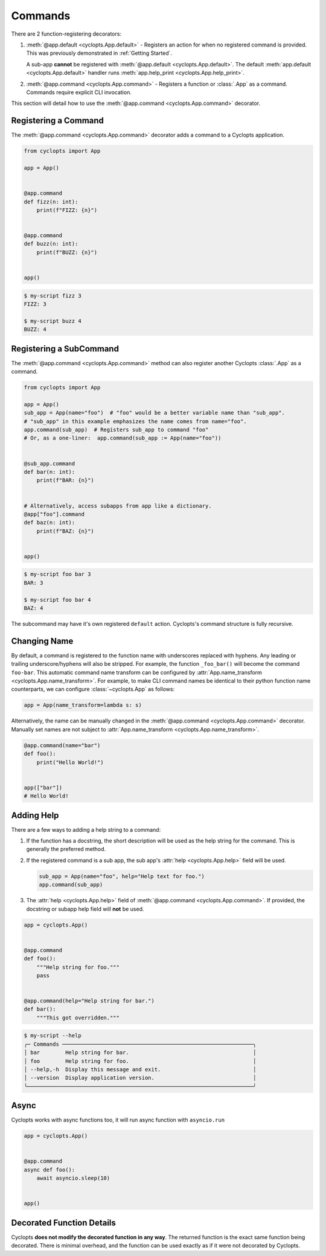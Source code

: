 .. _Commands:

========
Commands
========

There are 2 function-registering decorators:

1. :meth:`@app.default <cyclopts.App.default>` -
   Registers an action for when no registered command is provided.
   This was previously demonstrated in :ref:`Getting Started`.

   A sub-app **cannot** be registered with :meth:`@app.default <cyclopts.App.default>`.
   The default :meth:`app.default <cyclopts.App.default>` handler runs :meth:`app.help_print <cyclopts.App.help_print>`.

2. :meth:`@app.command <cyclopts.App.command>` - Registers a function or :class:`.App` as a command.
   Commands require explicit CLI invocation.

This section will detail how to use the :meth:`@app.command <cyclopts.App.command>` decorator.

---------------------
Registering a Command
---------------------
The :meth:`@app.command <cyclopts.App.command>` decorator adds a command to a Cyclopts application.

.. code-block:: python

   from cyclopts import App

   app = App()


   @app.command
   def fizz(n: int):
       print(f"FIZZ: {n}")


   @app.command
   def buzz(n: int):
       print(f"BUZZ: {n}")


   app()

.. code-block:: console

   $ my-script fizz 3
   FIZZ: 3

   $ my-script buzz 4
   BUZZ: 4

------------------------
Registering a SubCommand
------------------------
The :meth:`@app.command <cyclopts.App.command>` method can also register another Cyclopts :class:`.App` as a command.

.. code-block:: python

   from cyclopts import App

   app = App()
   sub_app = App(name="foo")  # "foo" would be a better variable name than "sub_app".
   # "sub_app" in this example emphasizes the name comes from name="foo".
   app.command(sub_app)  # Registers sub_app to command "foo"
   # Or, as a one-liner:  app.command(sub_app := App(name="foo"))


   @sub_app.command
   def bar(n: int):
       print(f"BAR: {n}")


   # Alternatively, access subapps from app like a dictionary.
   @app["foo"].command
   def baz(n: int):
       print(f"BAZ: {n}")


   app()


.. code-block:: console

   $ my-script foo bar 3
   BAR: 3

   $ my-script foo bar 4
   BAZ: 4

The subcommand may have it's own registered ``default`` action.
Cyclopts's command structure is fully recursive.

.. _Command Changing Name:

-------------
Changing Name
-------------
By default, a command is registered to the function name with underscores replaced with hyphens.
Any leading or trailing underscore/hyphens will also be stripped.
For example, the function ``_foo_bar()`` will become the command ``foo-bar``.
This automatic command name transform can be configured by :attr:`App.name_transform <cyclopts.App.name_transform>`.
For example, to make CLI command names be identical to their python function name counterparts, we can configure :class:`~cyclopts.App` as follows:

.. code-block:: python

   app = App(name_transform=lambda s: s)

Alternatively, the name can be manually changed in the :meth:`@app.command <cyclopts.App.command>` decorator.
Manually set names are not subject to :attr:`App.name_transform <cyclopts.App.name_transform>`.

.. code-block:: python

   @app.command(name="bar")
   def foo():
       print("Hello World!")


   app(["bar"])
   # Hello World!

-----------
Adding Help
-----------
There are a few ways to adding a help string to a command:

1. If the function has a docstring, the short description will be
   used as the help string for the command.
   This is generally the preferred method.

2. If the registered command is a sub app, the sub app's :attr:`help <cyclopts.App.help>` field
   will be used.

   .. code-block:: python

      sub_app = App(name="foo", help="Help text for foo.")
      app.command(sub_app)

3. The :attr:`help <cyclopts.App.help>` field of :meth:`@app.command <cyclopts.App.command>`. If provided, the docstring or subapp help field will **not** be used.

.. code-block:: python

   app = cyclopts.App()


   @app.command
   def foo():
       """Help string for foo."""
       pass


   @app.command(help="Help string for bar.")
   def bar():
       """This got overridden."""

.. code-block:: console

   $ my-script --help
   ╭─ Commands ────────────────────────────────────────────────────────────╮
   │ bar        Help string for bar.                                       │
   │ foo        Help string for foo.                                       │
   │ --help,-h  Display this message and exit.                             │
   │ --version  Display application version.                               │
   ╰───────────────────────────────────────────────────────────────────────╯

-----
Async
-----
Cyclopts works with async functions too, it will run async function with ``asyncio.run``

.. code-block:: python

   app = cyclopts.App()


   @app.command
   async def foo():
       await asyncio.sleep(10)


   app()


--------------------------
Decorated Function Details
--------------------------
Cyclopts **does not modify the decorated function in any way**.
The returned function is the exact same function being decorated.
There is minimal overhead, and the function can be used exactly as if it were not decorated by Cyclopts.
